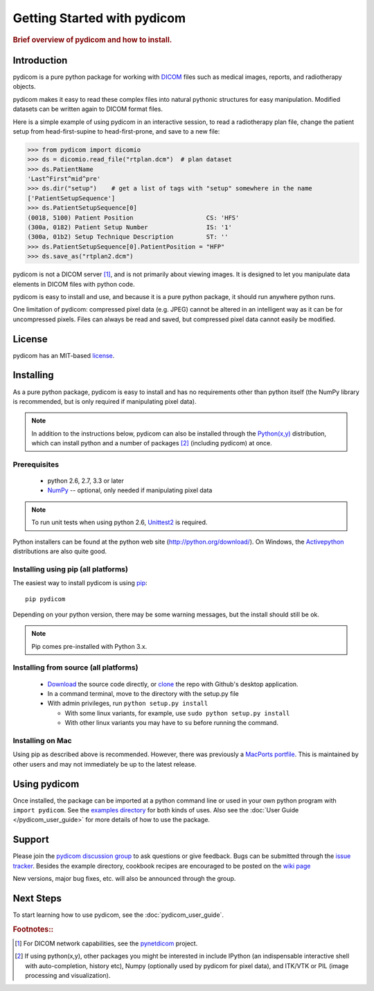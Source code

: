 .. _getting_started:

============================
Getting Started with pydicom
============================

.. rubric:: Brief overview of pydicom and how to install.


Introduction
==============

pydicom is a pure python package for working with 
`DICOM <http://en.wikipedia.org/wiki/DICOM>`_
files such as medical images, reports, and radiotherapy objects.

pydicom makes it easy to read these complex files into natural pythonic 
structures for easy manipulation. Modified datasets can be written again to 
DICOM format files.

Here is a simple example of using pydicom in an interactive session, to read
a radiotherapy plan file, change the patient setup from head-first-supine to 
head-first-prone, and save to a new file:

>>> from pydicom import dicomio
>>> ds = dicomio.read_file("rtplan.dcm")  # plan dataset
>>> ds.PatientName
'Last^First^mid^pre'
>>> ds.dir("setup")    # get a list of tags with "setup" somewhere in the name
['PatientSetupSequence']
>>> ds.PatientSetupSequence[0]
(0018, 5100) Patient Position                    CS: 'HFS'
(300a, 0182) Patient Setup Number                IS: '1'
(300a, 01b2) Setup Technique Description         ST: ''
>>> ds.PatientSetupSequence[0].PatientPosition = "HFP"
>>> ds.save_as("rtplan2.dcm")


pydicom is not a DICOM server [#]_, and is not primarily about viewing images. It is designed to let you manipulate data elements in DICOM files with python code.

pydicom is easy to install and use, and because it is a pure 
python package, it should run anywhere python runs. 

One limitation of pydicom: compressed pixel data (e.g. JPEG) 
cannot be altered in an intelligent way as it can be for uncompressed pixels. 
Files can always be read and saved, but compressed pixel data cannot 
easily be modified.


License
=======

pydicom has an MIT-based `license
<https://github.com/darcymason/pydicom/blob/master/source/dicom/license.txt>`_.


Installing
==========

As a pure python package, pydicom is easy to install and has no
requirements other than python itself (the NumPy library is recommended, 
but is only required if manipulating pixel data).

.. note::
    In addition to the instructions below, pydicom can also be installed
    through the `Python(x,y) <http://www.pythonxy.com/>`_ distribution, which can
    install python and a number of packages [#]_ (including pydicom) at once.


Prerequisites
-------------

  * python 2.6, 2.7, 3.3 or later
  * `NumPy <http://numpy.scipy.org/>`_ -- optional, only needed
    if manipulating pixel data

.. note::
    To run unit tests when using python 2.6, `Unittest2 <https://pypi.python.org/pypi/unittest2>`_
    is required.

Python installers can be found at the python web site 
(http://python.org/download/). On Windows, the `Activepython 
<http://activestate.com/activepython>`_ distributions are also quite good.

Installing using pip (all platforms)
----------------------------------------------------
The easiest way to install pydicom is using `pip <https://pypi.python.org/pypi/pip>`_::

    pip pydicom

Depending on your python version, there may be some warning messages, 
but the install should still be ok.

.. note::
    Pip comes pre-installed with Python 3.x.


Installing from source (all platforms)
--------------------------------------
  * `Download <https://github.com/darcymason/pydicom/archive/master.zip>`_ the source code directly, or
    `clone <github-windows://openRepo/https://github.com/darcymason/pydicom>`_ the repo with
    Github's desktop application.
  * In a command terminal, move to the directory with the setup.py file
  * With admin privileges, run ``python setup.py install``

    * With some linux variants, for example, use ``sudo python setup.py install``
    * With other linux variants you may have to ``su`` before running the command.


Installing on Mac
-----------------

Using pip as described above is recommended.  However, there was previously a 
`MacPorts portfile <https://www.macports.org/ports.php?by=library&substr=py27-pydicom>`_. 
This is maintained by other users and may not immediately be up to 
the latest release.


Using pydicom
=============

Once installed, the package can be imported at a python command line or used 
in your own python program with ``import pydicom``.
See the `examples directory 
<https://github.com/darcymason/pydicom/tree/dev/pydicom/examples>`_
for both kinds of uses. Also see the :doc:`User Guide </pydicom_user_guide>` 
for more details of how to use the package.


Support
=======

Please join the `pydicom discussion group <http://groups.google.com/group/pydicom>`_ 
to ask questions or give feedback.
Bugs can be submitted through the `issue tracker <https://github.com/darcymason/pydicom/issues>`_.
Besides the example directory, cookbook recipes are encouraged to be posted on the
`wiki page <https://github.com/darcymason/pydicom/wiki>`_

New versions, major bug fixes, etc. will also be announced through the group.


Next Steps
==========

To start learning how to use pydicom, see the :doc:`pydicom_user_guide`.

.. rubric:: Footnotes::

.. [#] For DICOM network capabilities, see the `pynetdicom <http://pynetdicom.googlecode.com>`_ project.
.. [#] If using python(x,y), other packages you might be interested in include IPython 
   (an indispensable interactive shell with auto-completion, history etc), 
   Numpy (optionally used by pydicom for pixel data), and ITK/VTK or PIL (image processing and visualization).
